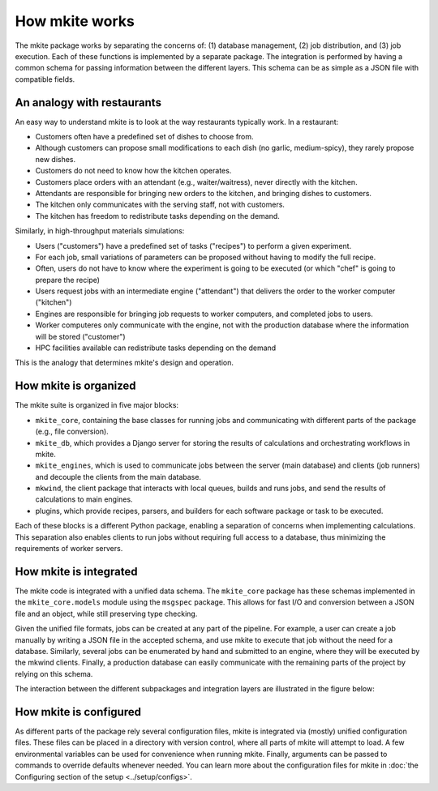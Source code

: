 ===============
How mkite works
===============

The mkite package works by separating the concerns of: (1) database management, (2) job distribution, and (3) job execution. 
Each of these functions is implemented by a separate package. 
The integration is performed by having a common schema for passing information between the different layers. 
This schema can be as simple as a JSON file with compatible fields.

.. figure:: _img/integration.svg
    :align: center
    :alt: integration between different layers of mkite
    :class: figtextwidth
    :width: 80%

An analogy with restaurants
---------------------------

An easy way to understand mkite is to look at the way restaurants typically work. In a restaurant:

- Customers often have a predefined set of dishes to choose from.
- Although customers can propose small modifications to each dish (no garlic, medium-spicy), they rarely propose new dishes.
- Customers do not need to know how the kitchen operates.
- Customers place orders with an attendant (e.g., waiter/waitress), never directly with the kitchen.
- Attendants are responsible for bringing new orders to the kitchen, and bringing dishes to customers. 
- The kitchen only communicates with the serving staff, not with customers.
- The kitchen has freedom to redistribute tasks depending on the demand.

Similarly, in high-throughput materials simulations:

- Users ("customers") have a predefined set of tasks ("recipes") to perform a given experiment.
- For each job, small variations of parameters can be proposed without having to modify the full recipe.
- Often, users do not have to know where the experiment is going to be executed (or which "chef" is going to prepare the recipe)
- Users request jobs with an intermediate engine ("attendant") that delivers the order to the worker computer ("kitchen")
- Engines are responsible for bringing job requests to worker computers, and completed jobs to users.
- Worker computeres only communicate with the engine, not with the production database where the information will be stored ("customer")
- HPC facilities available can redistribute tasks depending on the demand

This is the analogy that determines mkite's design and operation.

How mkite is organized
----------------------

The mkite suite is organized in five major blocks:

- ``mkite_core``, containing the base classes for running jobs and communicating with different parts of the package (e.g., file conversion). 
- ``mkite_db``, which provides a Django server for storing the results of calculations and orchestrating workflows in mkite.
- ``mkite_engines``, which is used to communicate jobs between the server (main database) and clients (job runners) and decouple the clients from the main database.
- ``mkwind``, the client package that interacts with local queues, builds and runs jobs, and send the results of calculations to main engines.
- plugins, which provide recipes, parsers, and builders for each software package or task to be executed.

Each of these blocks is a different Python package, enabling a separation of concerns when implementing calculations. 
This separation also enables clients to run jobs without requiring full access to a database, thus minimizing the requirements of worker servers.

How mkite is integrated
-----------------------

The mkite code is integrated with a unified data schema. 
The ``mkite_core`` package has these schemas implemented in the ``mkite_core.models`` module using the ``msgspec`` package. 
This allows for fast I/O and conversion between a JSON file and an object, while still preserving type checking.

Given the unified file formats, jobs can be created at any part of the pipeline. 
For example, a user can create a job manually by writing a JSON file in the accepted schema, and use mkite to execute that job without the need for a database. 
Similarly, several jobs can be enumerated by hand and submitted to an engine, where they will be executed by the mkwind clients. 
Finally, a production database can easily communicate with the remaining parts of the project by relying on this schema.

The interaction between the different subpackages and integration layers are illustrated in the figure below:

How mkite is configured
-----------------------

As different parts of the package rely several configuration files, mkite is integrated via (mostly) unified configuration files.
These files can be placed in a directory with version control, where all parts of mkite will attempt to load.
A few environmental variables can be used for convenience when running mkite.
Finally, arguments can be passed to commands to override defaults whenever needed.
You can learn more about the configuration files for mkite in :doc:`the Configuring section of the setup <../setup/configs>`.
